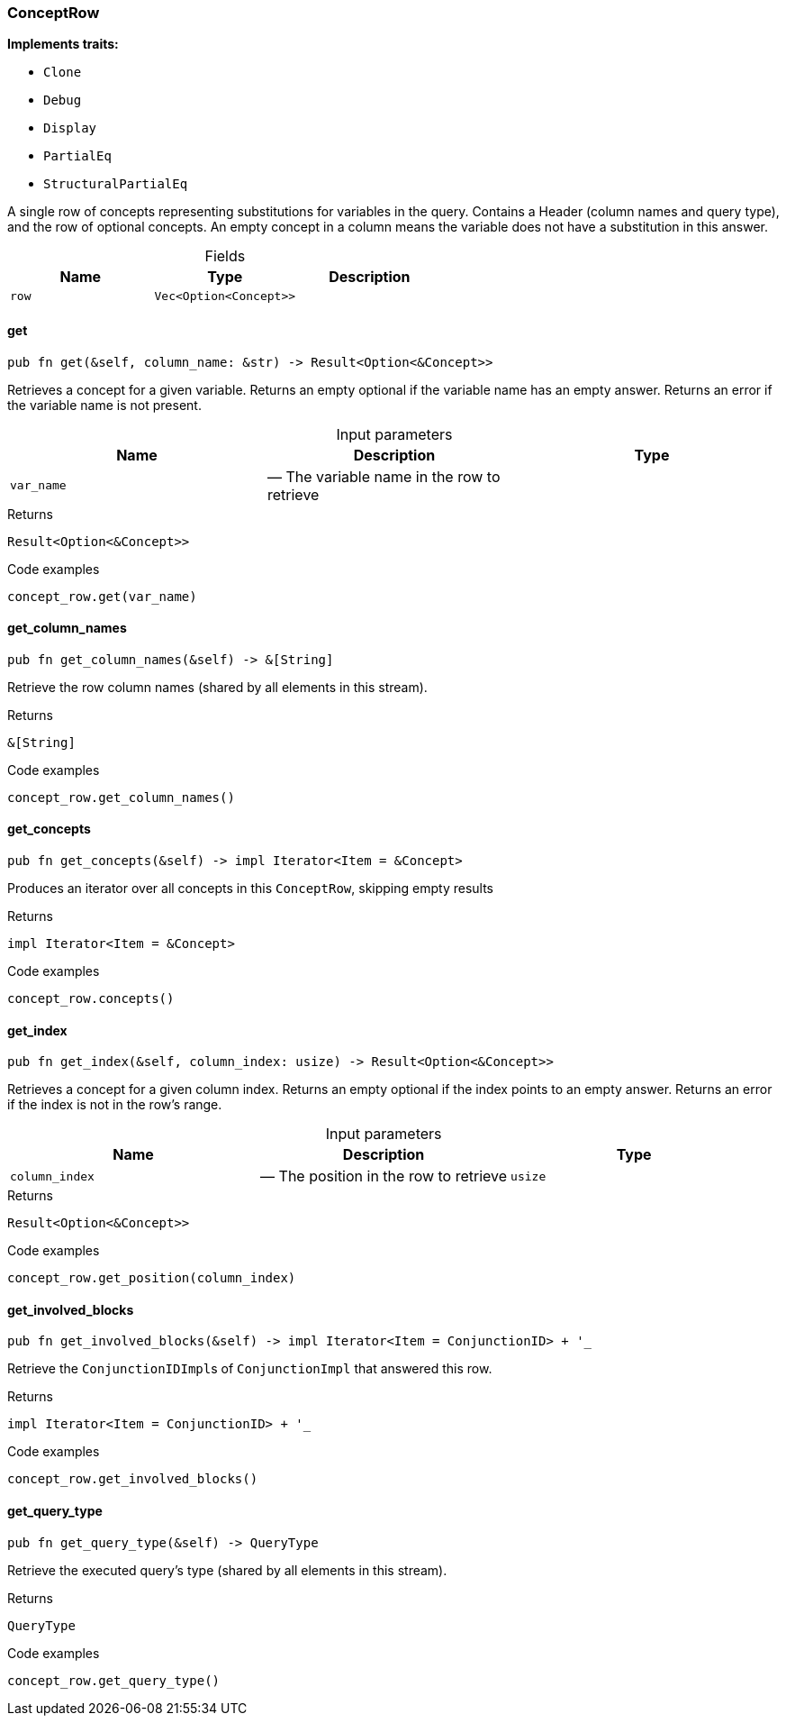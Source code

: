 [#_struct_ConceptRow]
=== ConceptRow

*Implements traits:*

* `Clone`
* `Debug`
* `Display`
* `PartialEq`
* `StructuralPartialEq`

A single row of concepts representing substitutions for variables in the query. Contains a Header (column names and query type), and the row of optional concepts. An empty concept in a column means the variable does not have a substitution in this answer.

[caption=""]
.Fields
// tag::properties[]
[cols=",,"]
[options="header"]
|===
|Name |Type |Description
a| `row` a| `Vec<Option<Concept>>` a| 
|===
// end::properties[]

// tag::methods[]
[#_struct_ConceptRow_get_var_name]
==== get

[source,rust]
----
pub fn get(&self, column_name: &str) -> Result<Option<&Concept>>
----

Retrieves a concept for a given variable. Returns an empty optional if the variable name has an empty answer. Returns an error if the variable name is not present.

[caption=""]
.Input parameters
[cols=",,"]
[options="header"]
|===
|Name |Description |Type
a| `var_name` a|  — The variable name in the row to retrieve a| 
|===

[caption=""]
.Returns
[source,rust]
----
Result<Option<&Concept>>
----

[caption=""]
.Code examples
[source,rust]
----
concept_row.get(var_name)
----

[#_struct_ConceptRow_get_column_names_]
==== get_column_names

[source,rust]
----
pub fn get_column_names(&self) -> &[String]
----

Retrieve the row column names (shared by all elements in this stream).

[caption=""]
.Returns
[source,rust]
----
&[String]
----

[caption=""]
.Code examples
[source,rust]
----
concept_row.get_column_names()
----

[#_struct_ConceptRow_get_concepts_]
==== get_concepts

[source,rust]
----
pub fn get_concepts(&self) -> impl Iterator<Item = &Concept>
----

Produces an iterator over all concepts in this ``ConceptRow``, skipping empty results

[caption=""]
.Returns
[source,rust]
----
impl Iterator<Item = &Concept>
----

[caption=""]
.Code examples
[source,rust]
----
concept_row.concepts()
----

[#_struct_ConceptRow_get_index_column_index_usize]
==== get_index

[source,rust]
----
pub fn get_index(&self, column_index: usize) -> Result<Option<&Concept>>
----

Retrieves a concept for a given column index. Returns an empty optional if the index points to an empty answer. Returns an error if the index is not in the row’s range.

[caption=""]
.Input parameters
[cols=",,"]
[options="header"]
|===
|Name |Description |Type
a| `column_index` a|  — The position in the row to retrieve a| `usize`
|===

[caption=""]
.Returns
[source,rust]
----
Result<Option<&Concept>>
----

[caption=""]
.Code examples
[source,rust]
----
concept_row.get_position(column_index)
----

[#_struct_ConceptRow_get_involved_blocks_]
==== get_involved_blocks

[source,rust]
----
pub fn get_involved_blocks(&self) -> impl Iterator<Item = ConjunctionID> + '_
----

Retrieve the ``ConjunctionIDImpl``s of ``ConjunctionImpl`` that answered this row.

[caption=""]
.Returns
[source,rust]
----
impl Iterator<Item = ConjunctionID> + '_
----

[caption=""]
.Code examples
[source,rust]
----
concept_row.get_involved_blocks()
----

[#_struct_ConceptRow_get_query_type_]
==== get_query_type

[source,rust]
----
pub fn get_query_type(&self) -> QueryType
----

Retrieve the executed query’s type (shared by all elements in this stream).

[caption=""]
.Returns
[source,rust]
----
QueryType
----

[caption=""]
.Code examples
[source,rust]
----
concept_row.get_query_type()
----

// end::methods[]

